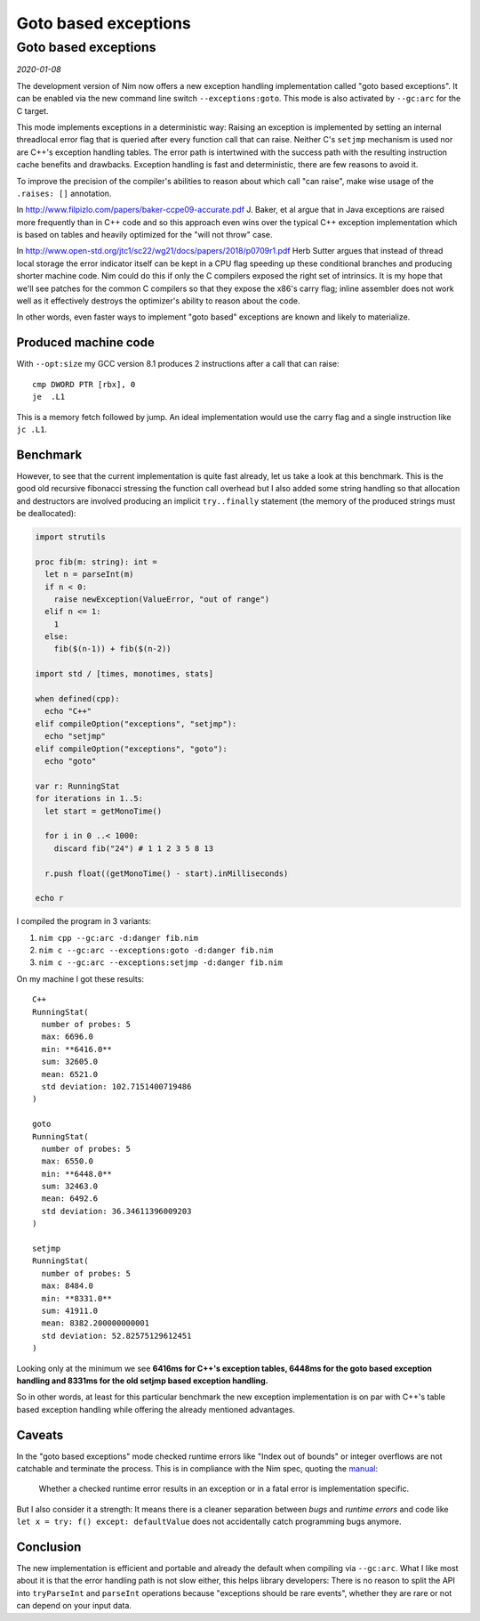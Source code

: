 ==================================
       Goto based exceptions
==================================


Goto based exceptions
=====================

*2020-01-08*

The development version of Nim now offers a new exception handling
implementation called "goto based exceptions". It can be enabled via
the new command line switch ``--exceptions:goto``. This mode is also
activated by ``--gc:arc`` for the C target.

This mode implements exceptions in a deterministic way:
Raising an exception is implemented by setting an internal threadlocal error flag that
is queried after every function call that can raise. Neither C's ``setjmp``
mechanism is used nor are C++'s exception handling tables.
The error path is intertwined with the success path
with the resulting instruction cache benefits and drawbacks. Exception
handling is fast and deterministic, there are few reasons to avoid it.

To improve the precision of the compiler's abilities to reason about which
call "can raise", make wise usage of the ``.raises: []`` annotation.

In http://www.filpizlo.com/papers/baker-ccpe09-accurate.pdf J. Baker, et al argue
that in Java exceptions are raised more frequently than in
C++ code and so this approach even wins over the typical C++ exception
implementation which is based on tables and heavily optimized for
the "will not throw" case.

In http://www.open-std.org/jtc1/sc22/wg21/docs/papers/2018/p0709r1.pdf Herb Sutter
argues that instead of thread local storage the error indicator itself can be kept
in a CPU flag speeding up these conditional branches and producing shorter machine
code. Nim could do this if only the C compilers exposed the right set of
intrinsics. It is my hope that we'll see patches for the common C compilers so that
they expose the x86's carry flag; inline assembler does not work well as it
effectively destroys the optimizer's ability to reason about the code.

In other words, even faster ways to implement "goto based" exceptions are known
and likely to materialize.


Produced machine code
---------------------

With ``--opt:size`` my GCC version 8.1 produces 2 instructions after
a call that can raise::

  cmp DWORD PTR [rbx], 0
  je  .L1

This is a memory fetch followed by jump. An ideal implementation would
use the carry flag and a single instruction like ``jc .L1``.


Benchmark
---------

However, to see that the current implementation is quite fast already,
let us take a look at this benchmark. This is the good old recursive fibonacci
stressing the function call overhead but I also added some string
handling so that allocation and destructors are involved producing an
implicit ``try..finally`` statement (the memory of the produced strings must be
deallocated):

.. code-block:: nim

  import strutils

  proc fib(m: string): int =
    let n = parseInt(m)
    if n < 0:
      raise newException(ValueError, "out of range")
    elif n <= 1:
      1
    else:
      fib($(n-1)) + fib($(n-2))

  import std / [times, monotimes, stats]

  when defined(cpp):
    echo "C++"
  elif compileOption("exceptions", "setjmp"):
    echo "setjmp"
  elif compileOption("exceptions", "goto"):
    echo "goto"

  var r: RunningStat
  for iterations in 1..5:
    let start = getMonoTime()

    for i in 0 ..< 1000:
      discard fib("24") # 1 1 2 3 5 8 13

    r.push float((getMonoTime() - start).inMilliseconds)

  echo r


I compiled the program in 3 variants:

1. ``nim cpp --gc:arc -d:danger fib.nim``
2. ``nim c --gc:arc --exceptions:goto -d:danger fib.nim``
3. ``nim c --gc:arc --exceptions:setjmp -d:danger fib.nim``

On my machine I got these results::

  C++
  RunningStat(
    number of probes: 5
    max: 6696.0
    min: **6416.0**
    sum: 32605.0
    mean: 6521.0
    std deviation: 102.7151400719486
  )

  goto
  RunningStat(
    number of probes: 5
    max: 6550.0
    min: **6448.0**
    sum: 32463.0
    mean: 6492.6
    std deviation: 36.34611396009203
  )

  setjmp
  RunningStat(
    number of probes: 5
    max: 8484.0
    min: **8331.0**
    sum: 41911.0
    mean: 8382.200000000001
    std deviation: 52.82575129612451
  )

Looking only at the minimum we see **6416ms for C++'s exception tables,
6448ms for the goto based exception handling and 8331ms for the old setjmp
based exception handling.**

So in other words, at least for this particular benchmark the new exception
implementation is on par with C++'s table based exception handling while offering
the already mentioned advantages.


Caveats
-------

In the "goto based exceptions" mode checked runtime errors like "Index out of bounds"
or integer overflows are not catchable and terminate the process. This is in compliance
with the Nim spec, quoting the `manual <https://nim-lang.org/docs/manual.html#definitions>`_:

  Whether a checked runtime error results in an exception or in a fatal
  error is implementation specific.


But I also consider it a strength: It means there is a cleaner separation between *bugs*
and *runtime errors* and code like ``let x = try: f() except: defaultValue`` does not
accidentally catch programming bugs anymore.


Conclusion
----------

The new implementation is efficient and portable and already the default when
compiling via ``--gc:arc``. What I like most about it is that the error
handling path is not slow either, this helps library developers: There is
no reason to split the API into ``tryParseInt`` and ``parseInt`` operations
because "exceptions should be rare events", whether they are rare or not
can depend on your input data.

